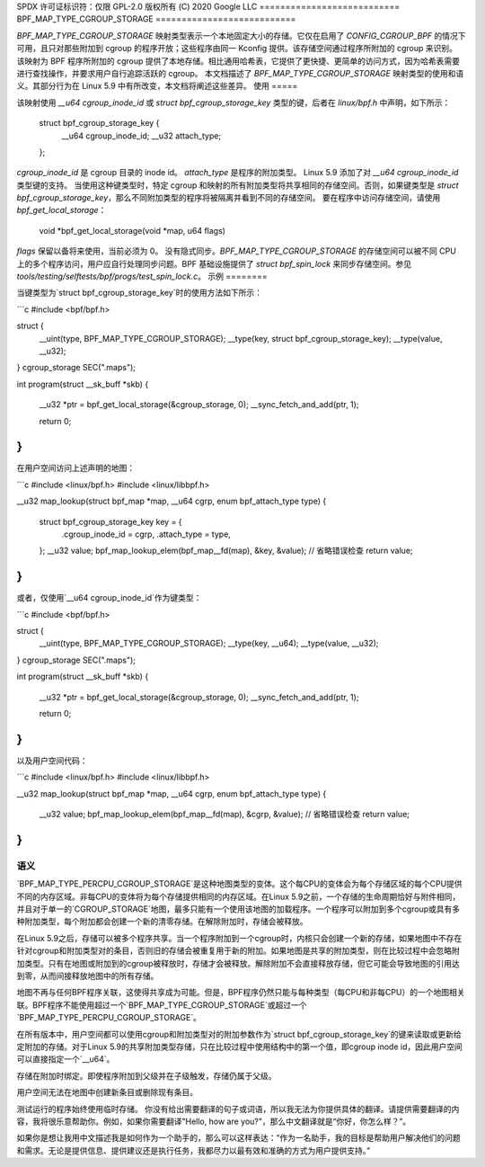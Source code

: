 SPDX 许可证标识符：仅限 GPL-2.0
版权所有 (C) 2020 Google LLC
===========================
BPF_MAP_TYPE_CGROUP_STORAGE
===========================

`BPF_MAP_TYPE_CGROUP_STORAGE` 映射类型表示一个本地固定大小的存储。它仅在启用了 `CONFIG_CGROUP_BPF` 的情况下可用，且只对那些附加到 cgroup 的程序开放；这些程序由同一 Kconfig 提供。该存储空间通过程序所附加的 cgroup 来识别。
该映射为 BPF 程序所附加的 cgroup 提供了本地存储。相比通用哈希表，它提供了更快捷、更简单的访问方式，因为哈希表需要进行查找操作，并要求用户自行追踪活跃的 cgroup。
本文档描述了 `BPF_MAP_TYPE_CGROUP_STORAGE` 映射类型的使用和语义。其部分行为在 Linux 5.9 中有所改变，本文档将阐述这些差异。
使用
=====

该映射使用 `__u64 cgroup_inode_id` 或 `struct bpf_cgroup_storage_key` 类型的键，后者在 `linux/bpf.h` 中声明，如下所示：

    struct bpf_cgroup_storage_key {
            __u64 cgroup_inode_id;
            __u32 attach_type;
    };

`cgroup_inode_id` 是 cgroup 目录的 inode id。
`attach_type` 是程序的附加类型。
Linux 5.9 添加了对 `__u64 cgroup_inode_id` 类型键的支持。
当使用这种键类型时，特定 cgroup 和映射的所有附加类型将共享相同的存储空间。否则，如果键类型是 `struct bpf_cgroup_storage_key`，那么不同附加类型的程序将被隔离并看到不同的存储空间。
要在程序中访问存储空间，请使用 `bpf_get_local_storage`：

    void *bpf_get_local_storage(void *map, u64 flags)

`flags` 保留以备将来使用，当前必须为 0。
没有隐式同步。`BPF_MAP_TYPE_CGROUP_STORAGE` 的存储空间可以被不同 CPU 上的多个程序访问，用户应自行处理同步问题。BPF 基础设施提供了 `struct bpf_spin_lock` 来同步存储空间。参见 `tools/testing/selftests/bpf/progs/test_spin_lock.c`。
示例
========

当键类型为`struct bpf_cgroup_storage_key`时的使用方法如下所示：

```c
#include <bpf/bpf.h>

struct {
        __uint(type, BPF_MAP_TYPE_CGROUP_STORAGE);
        __type(key, struct bpf_cgroup_storage_key);
        __type(value, __u32);
} cgroup_storage SEC(".maps");

int program(struct __sk_buff *skb)
{
        __u32 *ptr = bpf_get_local_storage(&cgroup_storage, 0);
        __sync_fetch_and_add(ptr, 1);

        return 0;
}
```

在用户空间访问上述声明的地图：

```c
#include <linux/bpf.h>
#include <linux/libbpf.h>

__u32 map_lookup(struct bpf_map *map, __u64 cgrp, enum bpf_attach_type type)
{
        struct bpf_cgroup_storage_key key = {
                .cgroup_inode_id = cgrp,
                .attach_type = type,
        };
        __u32 value;
        bpf_map_lookup_elem(bpf_map__fd(map), &key, &value);
        // 省略错误检查
        return value;
}
```

或者，仅使用`__u64 cgroup_inode_id`作为键类型：

```c
#include <bpf/bpf.h>

struct {
        __uint(type, BPF_MAP_TYPE_CGROUP_STORAGE);
        __type(key, __u64);
        __type(value, __u32);
} cgroup_storage SEC(".maps");

int program(struct __sk_buff *skb)
{
        __u32 *ptr = bpf_get_local_storage(&cgroup_storage, 0);
        __sync_fetch_and_add(ptr, 1);

        return 0;
}
```

以及用户空间代码：

```c
#include <linux/bpf.h>
#include <linux/libbpf.h>

__u32 map_lookup(struct bpf_map *map, __u64 cgrp, enum bpf_attach_type type)
{
        __u32 value;
        bpf_map_lookup_elem(bpf_map__fd(map), &cgrp, &value);
        // 省略错误检查
        return value;
}
```

语义
=========

`BPF_MAP_TYPE_PERCPU_CGROUP_STORAGE`是这种地图类型的变体。这个每CPU的变体会为每个存储区域的每个CPU提供不同的内存区域。非每CPU的变体将为每个存储提供相同的内存区域。在Linux 5.9之前，一个存储的生命周期恰好与附件相同，并且对于单一的`CGROUP_STORAGE`地图，最多只能有一个使用该地图的加载程序。一个程序可以附加到多个cgroup或具有多种附加类型，每个附加都会创建一个新的清零存储。在解除附加时，存储会被释放。

在Linux 5.9之后，存储可以被多个程序共享。当一个程序附加到一个cgroup时，内核只会创建一个新的存储，如果地图中不存在针对cgroup和附加类型对的条目，否则旧的存储会被重复用于新的附加。如果地图是共享的附加类型，则在比较过程中会忽略附加类型。只有在地图或附加到的cgroup被释放时，存储才会被释放。解除附加不会直接释放存储，但它可能会导致地图的引用达到零，从而间接释放地图中的所有存储。

地图不再与任何BPF程序关联，这使得共享成为可能。但是，BPF程序仍然只能与每种类型（每CPU和非每CPU）的一个地图相关联。BPF程序不能使用超过一个`BPF_MAP_TYPE_CGROUP_STORAGE`或超过一个`BPF_MAP_TYPE_PERCPU_CGROUP_STORAGE`。

在所有版本中，用户空间都可以使用cgroup和附加类型对的附加参数作为`struct bpf_cgroup_storage_key`的键来读取或更新给定附加的存储。对于Linux 5.9的共享附加类型存储，只在比较过程中使用结构中的第一个值，即cgroup inode id，因此用户空间可以直接指定一个`__u64`。

存储在附加时绑定。即使程序附加到父级并在子级触发，存储仍属于父级。

用户空间无法在地图中创建新条目或删除现有条目。

测试运行的程序始终使用临时存储。
你没有给出需要翻译的句子或词语，所以我无法为你提供具体的翻译。请提供需要翻译的内容，我将很乐意帮助你。例如，如果你需要翻译"Hello, how are you?"，那么中文翻译就是“你好，你怎么样？”。

如果你是想让我用中文描述我是如何作为一个助手的，那么可以这样表达：“作为一名助手，我的目标是帮助用户解决他们的问题和需求。无论是提供信息、提供建议还是执行任务，我都尽力以最有效和准确的方式为用户提供支持。”
